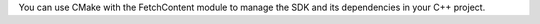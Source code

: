 You can use CMake with the FetchContent module to manage the SDK and its
dependencies in your C++ project.

.. procedure::

   .. step:: Create or Modify CMakeLists.txt

      Create or modify your ``CMakeLists.txt`` in the root directory of your 
      project:

      1. Add ``Include(FetchContent)`` to include the FetchContent module 
         in your project build.
      #. Use ``FetchContent_Declare`` to locate the SDK dependency 
         and specify the version tag you want to use. 
      #. Use the ``FetchContent_MakeAvailable()`` command to check whether 
         the named dependencies have been populated, and if not, populate them. 
      #. Finally, ``target_link_libraries()`` links the SDK dependency to 
         your target executable. 

      To get the most recent version tag, refer to the releases on GitHub: 
      `realm/realm-cpp <https://github.com/realm/realm-cpp/releases>`__.

      Set the minimum C++ standard to 17 with ``set(CMAKE_CXX_STANDARD 17)``.

      In a Windows install, add the required compiler flag:

      .. code-block::

         if(MSVC)
            set(CMAKE_CXX_FLAGS "${CMAKE_CXX_FLAGS} /Zc:preprocessor /bigobj")
         endif()

      .. example::

         .. code-block:: cmake
            :emphasize-lines: 14, 17-21, 24, 29

            cmake_minimum_required(VERSION 3.15)

            project(MyDeviceSDKCppProject)

            # Minimum C++ standard
            set(CMAKE_CXX_STANDARD 17)

            # In a Windows install, set these compiler flags:
            if(MSVC)
               set(CMAKE_CXX_FLAGS "${CMAKE_CXX_FLAGS} /Zc:preprocessor /bigobj")
            endif()

            # Include the FetchContent module so you can download the C++ SDK
            Include(FetchContent)

            # Declare the version of the C++ SDK you want to download
            FetchContent_Declare(
               cpprealm
               GIT_REPOSITORY https://github.com/realm/realm-cpp.git
               GIT_TAG        v1.0.0
            )

            # The MakeAvailable command ensures the named dependencies have been populated
            FetchContent_MakeAvailable(cpprealm)

            # Create an executable target called myApp with the source file main.cpp
            add_executable(myApp main.cpp)

            target_link_libraries(myApp PRIVATE cpprealm)

   .. step:: Run CMake

      Run CMake in a gitignored directory, such as ``build``, to generate the build
      configurations that you can then use to compile your app:

      .. code-block::

         # build/ is in .gitignore
         mkdir build
         cd build
         cmake .. # Create Makefile by reading the CMakeLists.txt in the parent directory (../)
         make # Actually build the app

      You can use CMake to generate more than simple Makefiles by using the ``-G``
      flag. See the `CMake documentation <https://cmake.org/documentation/>`_ for more
      information.
